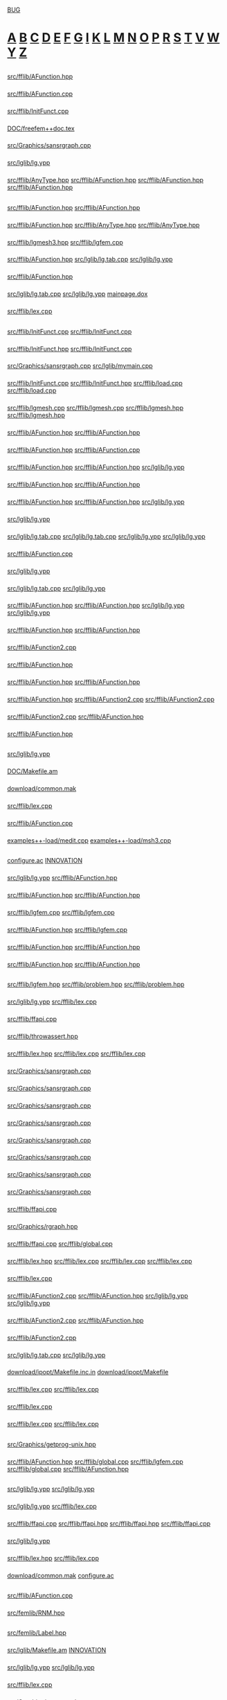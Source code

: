 # -*- mode:org;coding:utf-8 -*-
#+STARTUP: showeverything

* <<Entry_points>>
	[[BUG]]
* <<Alphabetical_list>> [[A]] [[B]] [[C]] [[D]] [[E]] [[F]] [[G]] [[I]] [[K]] [[L]] [[M]] [[N]] [[O]] [[P]] [[R]] [[S]] [[T]] [[V]] [[W]] [[Y]] [[Z]]
** <<A>>
*** <<AC_F0>>
	[[file:src/fflib/AFunction.hpp::01524][src/fflib/AFunction.hpp]]
*** <<addingInitFunct>>
	[[file:src/fflib/AFunction.cpp::01634][src/fflib/AFunction.cpp]]
*** <<addInitFunct>>
	[[file:src/fflib/InitFunct.cpp::00071][src/fflib/InitFunct.cpp]]
*** <<Aerodynamics>>
	[[file:DOC/freefem++doc.tex::11648][DOC/freefem++doc.tex]]
*** <<aspect_ratio>>
	[[file:src/Graphics/sansrgraph.cpp::00403][src/Graphics/sansrgraph.cpp]]
*** <<assignation>>
	[[file:src/lglib/lg.ypp::00620][src/lglib/lg.ypp]]
*** <<aType>>
	[[file:src/fflib/AnyType.hpp::00037][src/fflib/AnyType.hpp]]
		[[file:src/fflib/AFunction.hpp::00108][src/fflib/AFunction.hpp]]
		[[file:src/fflib/AFunction.hpp::00604][src/fflib/AFunction.hpp]]
		[[file:src/fflib/AFunction.hpp::00611][src/fflib/AFunction.hpp]]
** <<B>>
*** <<basicAC_F0>>
	[[file:src/fflib/AFunction.hpp::01490][src/fflib/AFunction.hpp]]
		[[file:src/fflib/AFunction.hpp::01524][src/fflib/AFunction.hpp]]
*** <<basicForEachType>>
	[[file:src/fflib/AFunction.hpp::00239][src/fflib/AFunction.hpp]]
		[[file:src/fflib/AnyType.hpp::00033][src/fflib/AnyType.hpp]]
		[[file:src/fflib/AnyType.hpp::00037][src/fflib/AnyType.hpp]]
*** <<BCastTo>>
	[[file:src/fflib/lgmesh3.hpp::00030][src/fflib/lgmesh3.hpp]]
		[[file:src/fflib/lgfem.cpp::02596][src/fflib/lgfem.cpp]]
*** <<Block>>
	[[file:src/fflib/AFunction.hpp::02033][src/fflib/AFunction.hpp]]
		[[file:src/lglib/lg.tab.cpp::00277][src/lglib/lg.tab.cpp]]
		[[file:src/lglib/lg.ypp::00094][src/lglib/lg.ypp]]
*** <<Block_NewVar>>
	[[file:src/fflib/AFunction.hpp::02057][src/fflib/AFunction.hpp]]
*** <<BORDER_ID>>
	[[file:src/lglib/lg.tab.cpp::02612][src/lglib/lg.tab.cpp]]
	[[file:src/lglib/lg.ypp::00561][src/lglib/lg.ypp]]
		[[file:mainpage.dox::00074][mainpage.dox]]
*** <<BUG>>
	[[file:src/fflib/lex.cpp::00830][src/fflib/lex.cpp]]
** <<C>>
*** <<call>>
	[[file:src/fflib/InitFunct.cpp::00047][src/fflib/InitFunct.cpp]]
		[[file:src/fflib/InitFunct.cpp::00067][src/fflib/InitFunct.cpp]]
*** <<calling_addInitFunct>>
	[[file:src/fflib/InitFunct.hpp::00089][src/fflib/InitFunct.hpp]]
		[[file:src/fflib/InitFunct.cpp::00071][src/fflib/InitFunct.cpp]]
*** <<calling_mymain>>
	[[file:src/Graphics/sansrgraph.cpp::00225][src/Graphics/sansrgraph.cpp]]
		[[file:src/lglib/mymain.cpp::00007][src/lglib/mymain.cpp]]
*** <<callInitsFunct>>
	[[file:src/fflib/InitFunct.cpp::00061][src/fflib/InitFunct.cpp]]
		[[file:src/fflib/InitFunct.hpp::00036][src/fflib/InitFunct.hpp]]
		[[file:src/fflib/load.cpp::00115][src/fflib/load.cpp]]
		[[file:src/fflib/load.cpp::00133][src/fflib/load.cpp]]
*** <<Carre>>
	[[file:src/fflib/lgmesh.cpp::01175][src/fflib/lgmesh.cpp]]
		[[file:src/fflib/lgmesh.cpp::01388][src/fflib/lgmesh.cpp]]
		[[file:src/fflib/lgmesh.hpp::00031][src/fflib/lgmesh.hpp]]
	[[file:src/fflib/lgmesh.hpp::00031][src/fflib/lgmesh.hpp]]
*** <<casting>>
	[[file:src/fflib/AFunction.hpp::00292][src/fflib/AFunction.hpp]]
		[[file:src/fflib/AFunction.hpp::02960][src/fflib/AFunction.hpp]]
*** <<CConstant>>
	[[file:src/fflib/AFunction.hpp::01367][src/fflib/AFunction.hpp]]
		[[file:src/fflib/AFunction.cpp::01082][src/fflib/AFunction.cpp]]
*** <<CC_F0>>
	[[file:src/fflib/AFunction.hpp::01375][src/fflib/AFunction.hpp]]
		[[file:src/fflib/AFunction.hpp::00608][src/fflib/AFunction.hpp]]
		[[file:src/lglib/lg.ypp::00166][src/lglib/lg.ypp]]
*** <<CListOfInst>>
	[[file:src/fflib/AFunction.hpp::01426][src/fflib/AFunction.hpp]]
		[[file:src/fflib/AFunction.hpp::00687][src/fflib/AFunction.hpp]]
*** <<CListOfInst::eval>>
	[[file:src/fflib/AFunction.hpp::01445][src/fflib/AFunction.hpp]]
		[[file:src/fflib/AFunction.hpp::00348][src/fflib/AFunction.hpp]]
		[[file:src/lglib/lg.ypp::00347][src/lglib/lg.ypp]]
*** <<close_final_block>>
	[[file:src/lglib/lg.ypp::00327][src/lglib/lg.ypp]]
*** <<Compile>>
	[[file:src/lglib/lg.tab.cpp::03284][src/lglib/lg.tab.cpp]]
		[[file:src/lglib/lg.tab.cpp::03466][src/lglib/lg.tab.cpp]]
	[[file:src/lglib/lg.ypp::00765][src/lglib/lg.ypp]]
		[[file:src/lglib/lg.ypp::00949][src/lglib/lg.ypp]]
*** <<cout>>
	[[file:src/fflib/AFunction.cpp::01082][src/fflib/AFunction.cpp]]
*** <<create_global_FF_stack>>
	[[file:src/lglib/lg.ypp::00340][src/lglib/lg.ypp]]
*** <<currentblock>>
	[[file:src/lglib/lg.tab.cpp::00277][src/lglib/lg.tab.cpp]]
	[[file:src/lglib/lg.ypp::00094][src/lglib/lg.ypp]]
*** <<C_F0>>
	[[file:src/fflib/AFunction.hpp::00603][src/fflib/AFunction.hpp]]
		[[file:src/fflib/AFunction.hpp::01526][src/fflib/AFunction.hpp]]
		[[file:src/lglib/lg.ypp::00703][src/lglib/lg.ypp]]
		[[file:src/lglib/lg.ypp::00715][src/lglib/lg.ypp]]
*** <<C_F0_constructor_binary_decl>>
	[[file:src/fflib/AFunction.hpp::00644][src/fflib/AFunction.hpp]]
		[[file:src/fflib/AFunction.hpp::01982][src/fflib/AFunction.hpp]]
*** <<C_F0_constructor_binary_operator>>
	[[file:src/fflib/AFunction2.cpp::00245][src/fflib/AFunction2.cpp]]
*** <<C_F0_constructor_char_C_F0_decl>>
	[[file:src/fflib/AFunction.hpp::00632][src/fflib/AFunction.hpp]]
*** <<C_F0_constructor_char_C_F0_impl>>
	[[file:src/fflib/AFunction.hpp::01976][src/fflib/AFunction.hpp]]
		[[file:src/fflib/AFunction.hpp::00632][src/fflib/AFunction.hpp]]
*** <<C_F0_constructor_pop_char_basicAC_F0_decl>>
	[[file:src/fflib/AFunction.hpp::00622][src/fflib/AFunction.hpp]]
		[[file:src/fflib/AFunction2.cpp::00191][src/fflib/AFunction2.cpp]]
		[[file:src/fflib/AFunction2.cpp::00252][src/fflib/AFunction2.cpp]]
*** <<C_F0_constructor_pop_char_basicAC_F0_impl>>
	[[file:src/fflib/AFunction2.cpp::00191][src/fflib/AFunction2.cpp]]
		[[file:src/fflib/AFunction.hpp::00622][src/fflib/AFunction.hpp]]
*** <<C_F0_operator_plusequals>>
	[[file:src/fflib/AFunction.hpp::02924][src/fflib/AFunction.hpp]]
** <<D>>
*** <<delete_global_FF_stack>>
	[[file:src/lglib/lg.ypp::00367][src/lglib/lg.ypp]]
*** <<DOC_not_in_FFCS>>
	[[file:DOC/Makefile.am::00007][DOC/Makefile.am]]
*** <<download>>
	[[file:download/common.mak::00029][download/common.mak]]
*** <<dump>>
	[[file:src/fflib/lex.cpp::00115][src/fflib/lex.cpp]]
*** <<dumptable>>
	[[file:src/fflib/AFunction.cpp::00401][src/fflib/AFunction.cpp]]
*** <<dynamic_loading>>
	[[file:examples++-load/medit.cpp::02408][examples++-load/medit.cpp]]
	[[file:examples++-load/msh3.cpp::06060][examples++-load/msh3.cpp]]
** <<E>>
*** <<enable_mkl_mlt>>
	[[file:configure.ac::01108][configure.ac]]
		[[file:INNOVATION::00276][INNOVATION]]
*** <<evaluate_parsed_FF_script>>
	[[file:src/lglib/lg.ypp::00347][src/lglib/lg.ypp]]
		[[file:src/fflib/AFunction.hpp::00349][src/fflib/AFunction.hpp]]
*** <<Expression>>
	[[file:src/fflib/AFunction.hpp::00100][src/fflib/AFunction.hpp]]
		[[file:src/fflib/AFunction.hpp::01378][src/fflib/AFunction.hpp]]
*** <<Expression2>>
	[[file:src/fflib/lgfem.cpp::02372][src/fflib/lgfem.cpp]]
		[[file:src/fflib/lgfem.cpp::02532][src/fflib/lgfem.cpp]]
*** <<E_Array>>
	[[file:src/fflib/AFunction.hpp::01602][src/fflib/AFunction.hpp]]
		[[file:src/fflib/lgfem.cpp::02547][src/fflib/lgfem.cpp]]
*** <<E_F0>>
	[[file:src/fflib/AFunction.hpp::00346][src/fflib/AFunction.hpp]]
		[[file:src/fflib/AFunction.hpp::02733][src/fflib/AFunction.hpp]]
*** <<E_F0mps>>
	[[file:src/fflib/AFunction.hpp::00395][src/fflib/AFunction.hpp]]
		[[file:src/fflib/AFunction.hpp::01394][src/fflib/AFunction.hpp]]
** <<F>>
*** <<FEbase>>
	[[file:src/fflib/lgfem.hpp::00329][src/fflib/lgfem.hpp]]
		[[file:src/fflib/problem.hpp::00049][src/fflib/problem.hpp]]
		[[file:src/fflib/problem.hpp::00055][src/fflib/problem.hpp]]
*** <<FESPACE>>
	[[file:src/lglib/lg.ypp::00282][src/lglib/lg.ypp]]
		[[file:src/fflib/lex.cpp::00441][src/fflib/lex.cpp]]
*** <<ffapi_ff_pclose>>
	[[file:src/fflib/ffapi.cpp::00126][src/fflib/ffapi.cpp]]
*** <<ffassert>>
	[[file:src/fflib/throwassert.hpp::00047][src/fflib/throwassert.hpp]]
*** <<ffincludedir>>
	[[file:src/fflib/lex.hpp::00055][src/fflib/lex.hpp]]
		[[file:src/fflib/lex.cpp::00769][src/fflib/lex.cpp]]
		[[file:src/fflib/lex.cpp::00774][src/fflib/lex.cpp]]
*** <<ffjs_couleur>>
	[[file:src/Graphics/sansrgraph.cpp::00282][src/Graphics/sansrgraph.cpp]]
*** <<ffjs_fillpoly>>
	[[file:src/Graphics/sansrgraph.cpp::00583][src/Graphics/sansrgraph.cpp]]
*** <<ffjs_graphdone>>
	[[file:src/Graphics/sansrgraph.cpp::00704][src/Graphics/sansrgraph.cpp]]
*** <<ffjs_graphstart>>
	[[file:src/Graphics/sansrgraph.cpp::00566][src/Graphics/sansrgraph.cpp]]
*** <<ffjs_penthickness>>
	[[file:src/Graphics/sansrgraph.cpp::00542][src/Graphics/sansrgraph.cpp]]
*** <<ffjs_plotstring>>
	[[file:src/Graphics/sansrgraph.cpp::00524][src/Graphics/sansrgraph.cpp]]
*** <<ffjs_rlineto>>
	[[file:src/Graphics/sansrgraph.cpp::00493][src/Graphics/sansrgraph.cpp]]
*** <<ffjs_rmoveto>>
	[[file:src/Graphics/sansrgraph.cpp::00480][src/Graphics/sansrgraph.cpp]]
*** <<FFLANG>>
	[[file:src/fflib/ffapi.cpp::00067][src/fflib/ffapi.cpp]]
*** <<FF_GRAPH_SET_PTR>>
	[[file:src/Graphics/rgraph.hpp::00038][src/Graphics/rgraph.hpp]]
*** <<ff_pclose>>
	[[file:src/fflib/ffapi.cpp::00289][src/fflib/ffapi.cpp]]
		[[file:src/fflib/global.cpp::00064][src/fflib/global.cpp]]
*** <<filename>>
	[[file:src/fflib/lex.hpp::00071][src/fflib/lex.hpp]]
		[[file:src/fflib/lex.cpp::00773][src/fflib/lex.cpp]]
		[[file:src/fflib/lex.cpp::00789][src/fflib/lex.cpp]]
		[[file:src/fflib/lex.cpp::00834][src/fflib/lex.cpp]]
*** <<FILE_macro>>
	[[file:src/fflib/lex.cpp::00659][src/fflib/lex.cpp]]
*** <<Find>>
	[[file:src/fflib/AFunction2.cpp::00381][src/fflib/AFunction2.cpp]]
		[[file:src/fflib/AFunction.hpp::01892][src/fflib/AFunction.hpp]]
		[[file:src/lglib/lg.ypp::00670][src/lglib/lg.ypp]]
		[[file:src/lglib/lg.ypp::00702][src/lglib/lg.ypp]]
*** <<FindSameR>>
	[[file:src/fflib/AFunction2.cpp::00113][src/fflib/AFunction2.cpp]]
		[[file:src/fflib/AFunction.hpp::02960][src/fflib/AFunction.hpp]]
*** <<FindType>>
	[[file:src/fflib/AFunction2.cpp::00366][src/fflib/AFunction2.cpp]]
*** <<fingraphique>>
	[[file:src/lglib/lg.tab.cpp::00301][src/lglib/lg.tab.cpp]]
	[[file:src/lglib/lg.ypp::00118][src/lglib/lg.ypp]]
*** <<FLIBS>>
	[[file:download/ipopt/Makefile.inc.in::00015][download/ipopt/Makefile.inc.in]]
		[[file:download/ipopt/Makefile::00027][download/ipopt/Makefile]]
*** <<found_an_identifier>>
	[[file:src/fflib/lex.cpp::00269][src/fflib/lex.cpp]]
		[[file:src/fflib/lex.cpp::00436][src/fflib/lex.cpp]]
*** <<found_a_number>>
	[[file:src/fflib/lex.cpp::00240][src/fflib/lex.cpp]]
*** <<found_a_string>>
	[[file:src/fflib/lex.cpp::00281][src/fflib/lex.cpp]]
		[[file:src/fflib/lex.cpp::00464][src/fflib/lex.cpp]]
** <<G>>
*** <<getprog>>
	[[file:src/Graphics/getprog-unix.hpp::00065][src/Graphics/getprog-unix.hpp]]
*** <<Global>>
	[[file:src/fflib/AFunction.hpp::01463][src/fflib/AFunction.hpp]]
		[[file:src/fflib/global.cpp::00145][src/fflib/global.cpp]]
		[[file:src/fflib/lgfem.cpp::05383][src/fflib/lgfem.cpp]]
	[[file:src/fflib/global.cpp::00145][src/fflib/global.cpp]]
		[[file:src/fflib/AFunction.hpp::01463][src/fflib/AFunction.hpp]]
** <<I>>
*** <<id>>
	[[file:src/lglib/lg.ypp::00423][src/lglib/lg.ypp]]
		[[file:src/lglib/lg.ypp::00673][src/lglib/lg.ypp]]
*** <<ID>>
	[[file:src/lglib/lg.ypp::00254][src/lglib/lg.ypp]]
		[[file:src/fflib/lex.cpp::00436][src/fflib/lex.cpp]]
*** <<init>>
	[[file:src/fflib/ffapi.cpp::00279][src/fflib/ffapi.cpp]]
		[[file:src/fflib/ffapi.hpp::00057][src/fflib/ffapi.hpp]]
	[[file:src/fflib/ffapi.hpp::00057][src/fflib/ffapi.hpp]]
		[[file:src/fflib/ffapi.cpp::00279][src/fflib/ffapi.cpp]]
*** <<initialize_currentblock>>
	[[file:src/lglib/lg.ypp::00777][src/lglib/lg.ypp]]
*** <<InMotClef_string>>
	[[file:src/fflib/lex.hpp::00113][src/fflib/lex.hpp]]
		[[file:src/fflib/lex.cpp::00096][src/fflib/lex.cpp]]
*** <<install>>
	[[file:download/common.mak::00039][download/common.mak]]
		[[file:configure.ac::01400][configure.ac]]
** <<K>>
*** <<known_variable_types>>
	[[file:src/fflib/AFunction.cpp::01017][src/fflib/AFunction.cpp]]
*** <<KN_>>
	[[file:src/femlib/RNM.hpp::00383][src/femlib/RNM.hpp]]
** <<L>>
*** <<Label>>
	[[file:src/femlib/Label.hpp::00004][src/femlib/Label.hpp]]
*** <<lg.tab.?pp>>
	[[file:src/lglib/Makefile.am::00010][src/lglib/Makefile.am]]
		[[file:INNOVATION::00312][INNOVATION]]
*** <<lglval>>
	[[file:src/lglib/lg.ypp::00154][src/lglib/lg.ypp]]
		[[file:src/lglib/lg.ypp::00769][src/lglib/lg.ypp]]
*** <<LINE_macro>>
	[[file:src/fflib/lex.cpp::00667][src/fflib/lex.cpp]]
*** <<listgraphs>>
	[[file:src/Graphics/sansrgraph.cpp::00663][src/Graphics/sansrgraph.cpp]]
*** <<ListOfId>>
	[[file:src/fflib/AFunction.hpp::00147][src/fflib/AFunction.hpp]]
*** <<ListOfInst>>
	[[file:src/fflib/AFunction.hpp::01391][src/fflib/AFunction.hpp]]
		[[file:src/fflib/AFunction.hpp::01447][src/fflib/AFunction.hpp]]
*** <<ListOfInst::operator()>>
	[[file:src/fflib/AFunction.hpp::01405][src/fflib/AFunction.hpp]]
	[[file:src/fflib/AFunction2.cpp::00792][src/fflib/AFunction2.cpp]]
		[[file:src/fflib/AFunction.hpp::01405][src/fflib/AFunction.hpp]]
*** <<LNUM>>
	[[file:src/lglib/lg.ypp::00249][src/lglib/lg.ypp]]
*** <<LOADINITIO>>
	[[file:src/fflib/InitFunct.hpp::00046][src/fflib/InitFunct.hpp]]
		[[file:src/fflib/InitFunct.hpp::00080][src/fflib/InitFunct.hpp]]
		[[file:src/fflib/global.cpp::00045][src/fflib/global.cpp]]
*** <<LTLT>>
	[[file:src/lglib/lg.ypp::00300][src/lglib/lg.ypp]]
** <<M>>
*** <<main>>
	[[file:src/Graphics/sansrgraph.cpp::00209][src/Graphics/sansrgraph.cpp]]
*** <<mainff>>
	[[file:src/lglib/lg.ypp::00849][src/lglib/lg.ypp]]
		[[file:src/lglib/mymain.cpp::00016][src/lglib/mymain.cpp]]
*** <<medit_Load_Init>>
	[[file:examples++-load/medit.cpp::02429][examples++-load/medit.cpp]]
*** <<MeshCarre2>>
	[[file:src/fflib/lgmesh.cpp::01343][src/fflib/lgmesh.cpp]]
*** <<MeshCarre2f>>
	[[file:src/fflib/lgmesh.cpp::01388][src/fflib/lgmesh.cpp]]
*** <<MeshCarre2_f>>
	[[file:src/fflib/lgmesh.cpp::01369][src/fflib/lgmesh.cpp]]
*** <<mesh_keyword>>
	[[file:src/fflib/lgfem.cpp::05314][src/fflib/lgfem.cpp]]
*** <<mingw32_stdout>>
	[[file:src/fflib/ffapi.hpp::00065][src/fflib/ffapi.hpp]]
	[[file:src/fflib/global.cpp::00044][src/fflib/global.cpp]]
	[[file:src/Graphics/gggg.cpp::00042][src/Graphics/gggg.cpp]]
*** <<MotClef>>
	[[file:src/fflib/lex.hpp::00087][src/fflib/lex.hpp]]
*** <<msh3_load_init>>
	[[file:examples++-load/msh3.cpp::06101][examples++-load/msh3.cpp]]
*** <<multiborder>>
	[[file:examples++-tutorial/mesh.edp::00309][examples++-tutorial/mesh.edp]]
*** <<mylex>>
	[[file:src/fflib/lex.hpp::00040][src/fflib/lex.hpp]]
		[[file:src/fflib/global.cpp::00127][src/fflib/global.cpp]]
*** <<mylex::InMotClef_string>>
	[[file:src/fflib/lex.cpp::00096][src/fflib/lex.cpp]]
*** <<mylex_Add_Key_aType>>
	[[file:src/fflib/lex.cpp::00062][src/fflib/lex.cpp]]
*** <<mylex_Add_Key_int_aType>>
	[[file:src/fflib/lex.cpp::00109][src/fflib/lex.cpp]]
*** <<mylex_basescan>>
	[[file:src/fflib/lex.cpp::00207][src/fflib/lex.cpp]]
		[[file:src/fflib/lex.cpp::00422][src/fflib/lex.cpp]]
*** <<mylex_InMotClef>>
	[[file:src/fflib/lex.cpp::00082][src/fflib/lex.cpp]]
		[[file:src/fflib/lex.cpp::00096][src/fflib/lex.cpp]]
*** <<mylex_input_filename>>
	[[file:src/fflib/lex.cpp::00838][src/fflib/lex.cpp]]
		[[file:src/lglib/lg.ypp::00946][src/lglib/lg.ypp]]
*** <<mylex_input_string>>
	[[file:src/fflib/lex.cpp::00853][src/fflib/lex.cpp]]
		[[file:src/fflib/lex.hpp::00113][src/fflib/lex.hpp]]
*** <<mylex_scan>>
	[[file:src/fflib/lex.cpp::00430][src/fflib/lex.cpp]]
		[[file:src/fflib/lex.hpp::00099][src/fflib/lex.hpp]]
		[[file:src/lglib/lg.tab.cpp::00294][src/lglib/lg.tab.cpp]]
		[[file:src/lglib/lg.ypp::00111][src/lglib/lg.ypp]]
		[[file:src/lglib/lg.ypp::00254][src/lglib/lg.ypp]]
		[[file:src/lglib/lg.ypp::00282][src/lglib/lg.ypp]]
*** <<mylex_scan1>>
	[[file:src/fflib/lex.cpp::00415][src/fflib/lex.cpp]]
** <<N>>
*** <<named_function_parameters>>
	[[file:src/lglib/lg.ypp::00680][src/lglib/lg.ypp]]
*** <<newStack>>
	[[file:src/fflib/ffstack.hpp::00349][src/fflib/ffstack.hpp]]
		[[file:src/lglib/lg.ypp::00340][src/lglib/lg.ypp]]
*** <<no_mesh_copy>>
	[[file:src/femlib/fem.hpp::00573][src/femlib/fem.hpp]]
*** <<no_more_blacs>>
	[[file:download/Makefile.am::00090][download/Makefile.am]]
*** <<no_parameter>>
	[[file:src/lglib/lg.ypp::00669][src/lglib/lg.ypp]]
*** <<no_set_expr:>>
	[[file:src/lglib/lg.ypp::00629][src/lglib/lg.ypp]]
*** <<number_of_distinct_named_parameters_for_plot>>
	[[file:src/fflib/lgfem.cpp::02526][src/fflib/lgfem.cpp]]
		[[file:src/fflib/lgfem.cpp::03562][src/fflib/lgfem.cpp]]
** <<O>>
*** <<OneOperator>>
	[[file:src/fflib/AFunction.hpp::00492][src/fflib/AFunction.hpp]]
		[[file:src/fflib/AFunction.hpp::02119][src/fflib/AFunction.hpp]]
*** <<OneOperator1>>
	[[file:src/fflib/AFunction.hpp::02119][src/fflib/AFunction.hpp]]
*** <<OneOperatorCode>>
	[[file:src/fflib/AFunction.hpp::02733][src/fflib/AFunction.hpp]]
		[[file:src/fflib/lgfem.cpp::05383][src/fflib/lgfem.cpp]]
		[[file:src/fflib/lgmesh.cpp::01954][src/fflib/lgmesh.cpp]]
*** <<OneOperator_code2>>
	[[file:src/fflib/AFunction.hpp::03219][src/fflib/AFunction.hpp]]
		[[file:src/fflib/AFunction2.cpp::00202][src/fflib/AFunction2.cpp]]
*** <<OneOperator_code_decl>>
	[[file:src/fflib/AFunction.hpp::00549][src/fflib/AFunction.hpp]]
*** <<OpenBLAS>>
	[[file:configure.ac::01187][configure.ac]]
		[[file:download/blas/Makefile.am::00135][download/blas/Makefile.am]]
	[[file:download/blas/Makefile.am::00132][download/blas/Makefile.am]]
		[[file:configure.ac::01207][configure.ac]]
*** <<openPS>>
	[[file:src/Graphics/sansrgraph.cpp::00631][src/Graphics/sansrgraph.cpp]]
		[[file:src/fflib/lgfem.cpp::03951][src/fflib/lgfem.cpp]]
** <<P>>
*** <<pf3c>>
	[[file:src/fflib/lgmesh3.hpp::00012][src/fflib/lgmesh3.hpp]]
		[[file:src/fflib/lgfem.cpp::02621][src/fflib/lgfem.cpp]]
*** <<pf3carray>>
	[[file:src/fflib/lgmesh3.hpp::00013][src/fflib/lgmesh3.hpp]]
		[[file:src/fflib/lgfem.cpp::02641][src/fflib/lgfem.cpp]]
*** <<pf3cbasearray>>
	[[file:src/fflib/lgmesh3.hpp::00011][src/fflib/lgmesh3.hpp]]
*** <<pf3r>>
	[[file:src/fflib/lgmesh3.hpp::00006][src/fflib/lgmesh3.hpp]]
		[[file:src/fflib/lgfem.cpp::02616][src/fflib/lgfem.cpp]]
*** <<pf3rarray>>
	[[file:src/fflib/lgmesh3.hpp::00007][src/fflib/lgmesh3.hpp]]
		[[file:src/fflib/lgfem.cpp::02636][src/fflib/lgfem.cpp]]
*** <<pf3rbase>>
	[[file:src/fflib/lgmesh3.hpp::00004][src/fflib/lgmesh3.hpp]]
*** <<pf3rbasearray>>
	[[file:src/fflib/lgmesh3.hpp::00005][src/fflib/lgmesh3.hpp]]
*** <<pfec>>
	[[file:src/fflib/problem.hpp::00058][src/fflib/problem.hpp]]
		[[file:src/fflib/lgfem.cpp::02611][src/fflib/lgfem.cpp]]
*** <<pfecarray>>
	[[file:src/fflib/problem.hpp::00059][src/fflib/problem.hpp]]
*** <<pfecbase>>
	[[file:src/fflib/problem.hpp::00056][src/fflib/problem.hpp]]
		[[file:src/fflib/lgfem.cpp::02606][src/fflib/lgfem.cpp]]
		[[file:src/fflib/lgmesh3.hpp::00009][src/fflib/lgmesh3.hpp]]
*** <<pfecbasearray>>
	[[file:src/fflib/problem.hpp::00057][src/fflib/problem.hpp]]
*** <<pfer>>
	[[file:src/fflib/problem.hpp::00052][src/fflib/problem.hpp]]
		[[file:src/fflib/lgfem.cpp::02601][src/fflib/lgfem.cpp]]
*** <<pferarray>>
	[[file:src/fflib/problem.hpp::00053][src/fflib/problem.hpp]]
*** <<pferbase>>
	[[file:src/fflib/problem.hpp::00050][src/fflib/problem.hpp]]
		[[file:src/fflib/lgfem.cpp::02596][src/fflib/lgfem.cpp]]
		[[file:src/fflib/lgmesh3.hpp::00003][src/fflib/lgmesh3.hpp]]
*** <<pferbasearray>>
	[[file:src/fflib/problem.hpp::00051][src/fflib/problem.hpp]]
*** <<plglval>>
	[[file:src/fflib/global.cpp::00131][src/fflib/global.cpp]]
		[[file:src/lglib/lg.tab.cpp::03291][src/lglib/lg.tab.cpp]]
		[[file:src/lglib/lg.ypp::00772][src/lglib/lg.ypp]]
*** <<Plot>>
	[[file:src/fflib/lgfem.cpp::02289][src/fflib/lgfem.cpp]]
		[[file:src/fflib/lgfem.cpp::05383][src/fflib/lgfem.cpp]]
*** <<PlotStream::datatype>>
	[[file:src/fflib/PlotStream.hpp::00034][src/fflib/PlotStream.hpp]]
*** <<Plot_f>>
	[[file:src/fflib/lgfem.cpp::02671][src/fflib/lgfem.cpp]]
*** <<plot_keyword>>
	[[file:src/fflib/lgfem.cpp::05383][src/fflib/lgfem.cpp]]
		[[file:src/fflib/lgfem.cpp::02289][src/fflib/lgfem.cpp]]
*** <<Plot_name_param>>
	[[file:src/fflib/lgfem.cpp::02681][src/fflib/lgfem.cpp]]
		[[file:src/fflib/lgfem.cpp::03562][src/fflib/lgfem.cpp]]
*** <<Plot_operator_brackets>>
	[[file:src/fflib/lgfem.cpp::03454][src/fflib/lgfem.cpp]]
		[[file:src/fflib/lgfem.cpp::02676][src/fflib/lgfem.cpp]]
*** <<Polymorphic>>
	[[file:src/fflib/AFunction.hpp::00557][src/fflib/AFunction.hpp]]
		[[file:src/fflib/AFunction.hpp::00638][src/fflib/AFunction.hpp]]
*** <<primary_brackets_parameters>>
	[[file:src/lglib/lg.ypp::00714][src/lglib/lg.ypp]]
*** <<primary_constant>>
	[[file:src/lglib/lg.ypp::00707][src/lglib/lg.ypp]]
*** <<primary_ID>>
	[[file:src/lglib/lg.ypp::00702][src/lglib/lg.ypp]]
*** <<primary_STRING>>
	[[file:src/lglib/lg.ypp::00712][src/lglib/lg.ypp]]
** <<R>>
*** <<rattente>>
	[[file:src/Graphics/sansrgraph.cpp::00621][src/Graphics/sansrgraph.cpp]]
*** <<RefCounter>>
	[[file:src/femlib/RefCounter.hpp::00050][src/femlib/RefCounter.hpp]]
*** <<reinstall>>
	[[file:download/common.mak::00043][download/common.mak]]
		[[file:download/arpack/Makefile.am::00029][download/arpack/Makefile.am]]
*** <<rmoveto>>
	[[file:src/Graphics/sansrgraph.cpp::00473][src/Graphics/sansrgraph.cpp]]
*** <<Routine>>
	[[file:src/fflib/AFunction.hpp::03082][src/fflib/AFunction.hpp]]
** <<S>>
*** <<ShowType>>
	[[file:src/fflib/AFunction2.cpp::00653][src/fflib/AFunction2.cpp]]
*** <<sizestack_set>>
	[[file:src/lglib/lg.ypp::00324][src/lglib/lg.ypp]]
*** <<square>>
	[[file:DOC/freefem++doc.tex::04995][DOC/freefem++doc.tex]]
*** <<square_keyword>>
	[[file:src/fflib/lgmesh.cpp::01954][src/fflib/lgmesh.cpp]]
*** <<Stack>>
	[[file:src/fflib/ffstack.hpp::00059][src/fflib/ffstack.hpp]]
*** <<StackOfPtr2Free>>
	[[file:src/fflib/ffstack.hpp::00185][src/fflib/ffstack.hpp]]
		[[file:src/fflib/ffstack.hpp::00358][src/fflib/ffstack.hpp]]
*** <<Stack_Ptr>>
	[[file:src/fflib/ffstack.hpp::00072][src/fflib/ffstack.hpp]]
		[[file:src/fflib/ffstack.hpp::00182][src/fflib/ffstack.hpp]]
*** <<STATIC_LINKING>>
	[[file:src/fflib/load.cpp::00139][src/fflib/load.cpp]]
*** <<static_load_medit>>
	[[file:src/fflib/load.cpp::00151][src/fflib/load.cpp]]
*** <<static_load_msh3>>
	[[file:src/fflib/load.cpp::00142][src/fflib/load.cpp]]
*** <<Stringification>>
	[[file:examples++-tutorial/string.edp::00068][examples++-tutorial/string.edp]]
** <<T>>
*** <<TableOfIdentifier>>
	[[file:src/fflib/AFunction.hpp::00188][src/fflib/AFunction.hpp]]
		[[file:src/fflib/AFunction.hpp::01464][src/fflib/AFunction.hpp]]
*** <<tables_of_identifier>>
	[[file:src/fflib/AFunction.hpp::01887][src/fflib/AFunction.hpp]]
		[[file:src/fflib/global.cpp::00151][src/fflib/global.cpp]]
	[[file:src/fflib/global.cpp::00151][src/fflib/global.cpp]]
		[[file:src/fflib/AFunction.hpp::01887][src/fflib/AFunction.hpp]]
		[[file:src/fflib/AFunction2.cpp::00381][src/fflib/AFunction2.cpp]]
*** <<TVertex>>
	[[file:src/femlib/fem.hpp::00133][src/femlib/fem.hpp]]
*** <<TYPE>>
	[[file:src/lglib/lg.ypp::00277][src/lglib/lg.ypp]]
*** <<Type_Expr>>
	[[file:src/fflib/AFunction.hpp::00108][src/fflib/AFunction.hpp]]
		[[file:src/fflib/AFunction.hpp::01367][src/fflib/AFunction.hpp]]
** <<V>>
*** <<varf>>
	[[file:src/fflib/lgfem.cpp::05345][src/fflib/lgfem.cpp]]
		[[file:mainpage.dox::00077][mainpage.dox]]
*** <<verbosity>>
	[[file:src/fflib/global.cpp::00115][src/fflib/global.cpp]]
*** <<v_fes>>
	[[file:src/fflib/lgfem.hpp::00156][src/fflib/lgfem.hpp]]
		[[file:src/fflib/problem.hpp::00047][src/fflib/problem.hpp]]
		[[file:src/fflib/problem.hpp::00049][src/fflib/problem.hpp]]
		[[file:src/fflib/problem.hpp::00055][src/fflib/problem.hpp]]
** <<W>>
*** <<WhereStackOfPtr2Free>>
	[[file:src/fflib/ffstack.hpp::00182][src/fflib/ffstack.hpp]]
		[[file:src/fflib/ffstack.hpp::00358][src/fflib/ffstack.hpp]]
*** <<WHERE_lapack>>
	[[file:configure.ac::01442][configure.ac]]
		[[file:INNOVATION::00305][INNOVATION]]
*** <<WITH_NO_INIT>>
	[[file:examples++-load/msh3.cpp::06057][examples++-load/msh3.cpp]]
		[[file:examples++-load/msh3.cpp::06109][examples++-load/msh3.cpp]]
	[[file:examples++-load/tetgen.cpp::02535][examples++-load/tetgen.cpp]]
		[[file:examples++-load/msh3.cpp::06057][examples++-load/msh3.cpp]]
** <<Y>>
*** <<yylex>>
	[[file:src/lglib/lg.tab.cpp::00293][src/lglib/lg.tab.cpp]]
	[[file:src/lglib/lg.ypp::00110][src/lglib/lg.ypp]]
		[[file:src/fflib/lex.hpp::00098][src/fflib/lex.hpp]]
		[[file:src/fflib/lgfem.cpp::05310][src/fflib/lgfem.cpp]]
*** <<yylval>>
	[[file:src/lglib/lg.ypp::00154][src/lglib/lg.ypp]]
		[[file:src/lglib/lg.ypp::00769][src/lglib/lg.ypp]]
*** <<YYSTYPE>>
	[[file:src/lglib/lg.ypp::00154][src/lglib/lg.ypp]]
		[[file:src/lglib/lg.ypp::00769][src/lglib/lg.ypp]]
*** <<YYSTYPE_args>>
	[[file:src/lglib/lg.ypp::00171][src/lglib/lg.ypp]]
		[[file:src/lglib/lg.ypp::00669][src/lglib/lg.ypp]]
*** <<YYSTYPE_cexp>>
	[[file:src/lglib/lg.ypp::00166][src/lglib/lg.ypp]]
		[[file:src/lglib/lg.ypp::00700][src/lglib/lg.ypp]]
*** <<YYSTYPE_cinst>>
	[[file:src/lglib/lg.ypp::00177][src/lglib/lg.ypp]]
		[[file:src/lglib/lg.ypp::00390][src/lglib/lg.ypp]]
*** <<YYSTYPE_clist_id>>
	[[file:src/lglib/lg.ypp::00182][src/lglib/lg.ypp]]
		[[file:src/lglib/lg.ypp::00397][src/lglib/lg.ypp]]
*** <<YYSTYPE_lnum>>
	[[file:src/lglib/lg.ypp::00159][src/lglib/lg.ypp]]
*** <<YYSTYPE_str>>
	[[file:src/lglib/lg.ypp::00162][src/lglib/lg.ypp]]
*** <<YYSTYPE_type>>
	[[file:src/lglib/lg.ypp::00174][src/lglib/lg.ypp]]
** <<Z>>
*** <<zzzfff>>
	[[file:src/fflib/global.cpp::00127][src/fflib/global.cpp]]
		[[file:src/fflib/lex.hpp::00163][src/fflib/lex.hpp]]
	[[file:src/fflib/lex.hpp::00163][src/fflib/lex.hpp]]
		[[file:src/fflib/lgfem.cpp::05308][src/fflib/lgfem.cpp]]
		[[file:src/lglib/lg.tab.cpp::00293][src/lglib/lg.tab.cpp]]
		[[file:src/lglib/lg.ypp::00110][src/lglib/lg.ypp]]
	[[file:src/lglib/lg.tab.cpp::03417][src/lglib/lg.tab.cpp]]
	[[file:src/lglib/lg.ypp::00901][src/lglib/lg.ypp]]
		[[file:src/fflib/lex.hpp::00164][src/fflib/lex.hpp]]
* <<Implicit links>>
** [[file:DOC/freefem++doc.tex]]
	[[file:DOC/freefem++doc.tex::18335][line 18335]] unknown [[DOC/freefem++doc.tex::$q^iq^j$]] ([[$q^iq^j$][find here]], [[elisp:(grep "emacsfind -r $q^iq^j$")][find anywhere]])
** [[file:DOC/manual-full.tex]]
	[[file:DOC/manual-full.tex::7986][line 7986]] unknown [[DOC/manual-full.tex::$q^iq^j$]] ([[$q^iq^j$][find here]], [[elisp:(grep "emacsfind -r $q^iq^j$")][find anywhere]])
** [[file:acmpi.m4]]
	[[file:acmpi.m4::179][line 179]] unknown [[acmpi.m4::BUFSIZ]] ([[BUFSIZ][find here]], [[elisp:(grep "emacsfind -r BUFSIZ")][find anywhere]])
** [[file:ax_lib_gsl.m4]]
	[[file:ax_lib_gsl.m4::46][line 46]] unknown [[ax_lib_gsl.m4::0-9]] ([[0-9][find here]], [[elisp:(grep "emacsfind -r 0-9")][find anywhere]])
** [[file:build/orgindex]]
	[[file:build/orgindex::46][line 46]] unknown [[../../alh/perl/System.ph::nbcores]] ([[nbcores][find here]], [[elisp:(grep "emacsfind -r nbcores")][find anywhere]])
** [[file:configure.ac]]
	[[file:configure.ac::1007][line 1007]] implicit [[download/fftw/Makefile.am::DOWNLOAD_FFTW]] ([[DOWNLOAD_FFTW][find here]], [[elisp:(grep "emacsfind -r DOWNLOAD_FFTW")][find anywhere]])
	[[file:configure.ac::1443][line 1443]] implicit [[examples++-load/Element_Mixte.cpp::lapack]] ([[lapack][find here]], [[elisp:(grep "emacsfind -r lapack")][find anywhere]])
	[[file:configure.ac::1877][line 1877]] implicit [[download/parms/makefile-parms.in::NO_RANGE_CHECK]] ([[NO_RANGE_CHECK][find here]], [[elisp:(grep "emacsfind -r NO_RANGE_CHECK")][find anywhere]])
	[[file:configure.ac::2031][line 2031]] implicit [[configure.ac::TOOL_PARAMETERS]] ([[TOOL_PARAMETERS][find here]], [[elisp:(grep "emacsfind -r TOOL_PARAMETERS")][find anywhere]])
** [[file:download/Makefile.am]]
	[[file:download/Makefile.am::88][line 88]] unknown [[../../configure.ac::tools_problems_all_platforms]] ([[tools_problems_all_platforms][find here]], [[elisp:(grep "emacsfind -r tools_problems_all_platforms")][find anywhere]])
** [[file:download/hips/makefile-hips.inc]]
	[[file:download/hips/makefile-hips.inc::49][line 49]] unknown [[../../configure.ac::mpicc_on_macos]] ([[mpicc_on_macos][find here]], [[elisp:(grep "emacsfind -r mpicc_on_macos")][find anywhere]])
** [[file:download/ipopt/Makefile]]
	[[file:download/ipopt/Makefile::31][line 31]] unknown [[../../configure.ac::enable_dependency_tracking]] ([[enable_dependency_tracking][find here]], [[elisp:(grep "emacsfind -r enable_dependency_tracking")][find anywhere]])
** [[file:download/parmetis/parmetis-4.0.3/metis/GKlib/gkregex.c]]
	[[file:download/parmetis/parmetis-4.0.3/metis/GKlib/gkregex.c::5274][line 5274]] unknown [[download/parmetis/parmetis-4.0.3/metis/GKlib/gkregex.c::.a-a.]] ([[.a-a.][find here]], [[elisp:(grep "emacsfind -r .a-a.")][find anywhere]])
** [[file:download/parms/makefile-parms.in]]
	[[file:download/parms/makefile-parms.in::43][line 43]] implicit [[configure.ac::NO_RANGE_CHECK]] ([[NO_RANGE_CHECK][find here]], [[elisp:(grep "emacsfind -r NO_RANGE_CHECK")][find anywhere]])
** [[file:download/pastix/config-pastix-complex.in]]
	[[file:download/pastix/config-pastix-complex.in::22][line 22]] unknown [[../../configure.ac::mpicc_on_macos]] ([[mpicc_on_macos][find here]], [[elisp:(grep "emacsfind -r mpicc_on_macos")][find anywhere]])
	[[file:download/pastix/config-pastix-complex.in::121][line 121]] implicit [[configure.ac::SCOTCH_INCLUDE]] ([[SCOTCH_INCLUDE][find here]], [[elisp:(grep "emacsfind -r SCOTCH_INCLUDE")][find anywhere]])
** [[file:download/pastix/config-pastix-real.in]]
	[[file:download/pastix/config-pastix-real.in::23][line 23]] unknown [[../../configure.ac::mpicc_on_macos]] ([[mpicc_on_macos][find here]], [[elisp:(grep "emacsfind -r mpicc_on_macos")][find anywhere]])
	[[file:download/pastix/config-pastix-real.in::123][line 123]] implicit [[configure.ac::SCOTCH_INCLUDE]] ([[SCOTCH_INCLUDE][find here]], [[elisp:(grep "emacsfind -r SCOTCH_INCLUDE")][find anywhere]])
** [[file:download/scotch/Makefile-scotch.inc]]
	[[file:download/scotch/Makefile-scotch.inc::20][line 20]] unknown [[download/scotch/scotch_5.1_esmumps/INSTALL.TXT::COMMON_STUB_FORK]] ([[COMMON_STUB_FORK][find here]], [[elisp:(grep "emacsfind -r COMMON_STUB_FORK")][find anywhere]])
** [[file:download/umfpack/Makefile.am]]
	[[file:download/umfpack/Makefile.am::24][line 24]] implicit [[configure.ac::DOWNLOAD_UMFPACK]] ([[DOWNLOAD_UMFPACK][find here]], [[elisp:(grep "emacsfind -r DOWNLOAD_UMFPACK")][find anywhere]])
** [[file:examples++-hpddm/Makefile.am]]
	[[file:examples++-hpddm/Makefile.am::39][line 39]] unknown [[examples++-../../configure.ac::tools_problems_all_platforms]] ([[tools_problems_all_platforms][find here]], [[elisp:(grep "emacsfind -r tools_problems_all_platforms")][find anywhere]])
	[[file:examples++-hpddm/Makefile.am::47][line 47]] unknown [[examples++-hpddm/Makefile.am::../../mkffref]] ([[../../mkffref][find here]], [[elisp:(grep "emacsfind -r ../../mkffref")][find anywhere]])
** [[file:examples++-load/medit.cpp]]
	[[file:examples++-load/medit.cpp::2434][line 2434]] implicit [[examples++-load/include/InitFunct.hpp::LOADFUNC]] ([[LOADFUNC][find here]], [[elisp:(grep "emacsfind -r LOADFUNC")][find anywhere]])
** [[file:examples++-load/msh3.cpp]]
	[[file:examples++-load/msh3.cpp::6106][line 6106]] implicit [[examples++-load/msh3.cpp::Load_Init]] ([[Load_Init][find here]], [[elisp:(grep "emacsfind -r Load_Init")][find anywhere]])
	[[file:examples++-load/msh3.cpp::6106][line 6106]] unknown [[examples++-src/fflib/InitFunct.hpp::LOADFUNC]] ([[LOADFUNC][find here]], [[elisp:(grep "emacsfind -r LOADFUNC")][find anywhere]])
** [[file:examples++-mpi/Makefile.am]]
	[[file:examples++-mpi/Makefile.am::60][line 60]] unknown [[examples++-../../configure.ac::tools_problems_all_platforms]] ([[tools_problems_all_platforms][find here]], [[elisp:(grep "emacsfind -r tools_problems_all_platforms")][find anywhere]])
	[[file:examples++-mpi/Makefile.am::69][line 69]] unknown [[examples++-mpi/Makefile.am::../../mkffref]] ([[../../mkffref][find here]], [[elisp:(grep "emacsfind -r ../../mkffref")][find anywhere]])
** [[file:examples++-mpi/parms_FreeFem.cpp]]
	[[file:examples++-mpi/parms_FreeFem.cpp::69][line 69]] implicit [[examples++-mpi/parms_FreeFem.cpp::LIBRARY-dep]] ([[LIBRARY-dep][find here]], [[elisp:(grep "emacsfind -r LIBRARY-dep")][find anywhere]])
** [[file:mainpage.dox]]
	[[file:mainpage.dox::59][line 59]] implicit [[src/lglib/lg.ypp::type_of_dcl]] ([[type_of_dcl][find here]], [[elisp:(grep "emacsfind -r type_of_dcl")][find anywhere]])
	[[file:mainpage.dox::63][line 63]] implicit [[src/lglib/lg.ypp::ID_space]] ([[ID_space][find here]], [[elisp:(grep "emacsfind -r ID_space")][find anywhere]])
	[[file:mainpage.dox::67][line 67]] implicit [[src/lglib/lg.ypp::declaration]] ([[declaration][find here]], [[elisp:(grep "emacsfind -r declaration")][find anywhere]])
	[[file:mainpage.dox::68][line 68]] implicit [[src/lglib/lg.ypp::list_of_dcls]] ([[list_of_dcls][find here]], [[elisp:(grep "emacsfind -r list_of_dcls")][find anywhere]])
	[[file:mainpage.dox::69][line 69]] implicit [[src/lglib/lg.ypp::fespace_def]] ([[fespace_def][find here]], [[elisp:(grep "emacsfind -r fespace_def")][find anywhere]])
	[[file:mainpage.dox::71][line 71]] implicit [[src/lglib/lg.ypp::instruction]] ([[instruction][find here]], [[elisp:(grep "emacsfind -r instruction")][find anywhere]])
	[[file:mainpage.dox::75][line 75]] implicit [[src/lglib/lg.ypp::border_expr]] ([[border_expr][find here]], [[elisp:(grep "emacsfind -r border_expr")][find anywhere]])
	[[file:mainpage.dox::76][line 76]] implicit [[src/lglib/lg.ypp::instruction]] ([[instruction][find here]], [[elisp:(grep "emacsfind -r instruction")][find anywhere]])
** [[file:regtests.m4]]
	[[file:regtests.m4::38][line 38]] implicit [[regtests.m4::TESTVAR]] ([[TESTVAR][find here]], [[elisp:(grep "emacsfind -r TESTVAR")][find anywhere]])
	[[file:regtests.m4::39][line 39]] implicit [[regtests.m4::REFVAR]] ([[REFVAR][find here]], [[elisp:(grep "emacsfind -r REFVAR")][find anywhere]])
	[[file:regtests.m4::43][line 43]] implicit [[regtests.m4::ASSERT]] ([[ASSERT][find here]], [[elisp:(grep "emacsfind -r ASSERT")][find anywhere]])
** [[file:src/Graphics/getprog-unix.hpp]]
	[[file:src/Graphics/getprog-unix.hpp::65][line 65]] implicit [[src/lglib/lg.ypp::getprog]] ([[getprog][find here]], [[elisp:(grep "emacsfind -r getprog")][find anywhere]])
** [[file:src/Graphics/gggg.cpp]]
	[[file:src/Graphics/gggg.cpp::43][line 43]] unknown [[src/Graphics/InitFunct.hpp::LOADINITIO]] ([[LOADINITIO][find here]], [[elisp:(grep "emacsfind -r LOADINITIO")][find anywhere]])
** [[file:src/Graphics/sansrgraph.cpp]]
	[[file:src/Graphics/sansrgraph.cpp::216][line 216]] implicit [[/home/antoine/fflib/Makefile::FFLIB_MAIN]] ([[FFLIB_MAIN][find here]], [[elisp:(grep "emacsfind -r FFLIB_MAIN")][find anywhere]])
	[[file:src/Graphics/sansrgraph.cpp::282][line 282]] unknown [[/home/antoine/ffjs/main.js::ffjs_couleur]] ([[ffjs_couleur][find here]], [[elisp:(grep "emacsfind -r ffjs_couleur")][find anywhere]])
	[[file:src/Graphics/sansrgraph.cpp::493][line 493]] unknown [[/home/antoine/ffjs/main.js::ffjs_rlineto]] ([[ffjs_rlineto][find here]], [[elisp:(grep "emacsfind -r ffjs_rlineto")][find anywhere]])
	[[file:src/Graphics/sansrgraph.cpp::525][line 525]] unknown [[/home/antoine/ffjs/main.js::ffjs_plotstring]] ([[ffjs_plotstring][find here]], [[elisp:(grep "emacsfind -r ffjs_plotstring")][find anywhere]])
	[[file:src/Graphics/sansrgraph.cpp::542][line 542]] unknown [[/home/antoine/ffjs/main.js::ffjs_penthickness]] ([[ffjs_penthickness][find here]], [[elisp:(grep "emacsfind -r ffjs_penthickness")][find anywhere]])
	[[file:src/Graphics/sansrgraph.cpp::566][line 566]] unknown [[/home/antoine/ffjs/main.js::ffjs_graphstart]] ([[ffjs_graphstart][find here]], [[elisp:(grep "emacsfind -r ffjs_graphstart")][find anywhere]])
	[[file:src/Graphics/sansrgraph.cpp::583][line 583]] unknown [[/home/antoine/ffjs/main.js::ffjs_fillpoly]] ([[ffjs_fillpoly][find here]], [[elisp:(grep "emacsfind -r ffjs_fillpoly")][find anywhere]])
	[[file:src/Graphics/sansrgraph.cpp::704][line 704]] unknown [[/home/antoine/ffjs/main.js::ffjs_graphdone]] ([[ffjs_graphdone][find here]], [[elisp:(grep "emacsfind -r ffjs_graphdone")][find anywhere]])
** [[file:src/fflib/AFunction.hpp]]
	[[file:src/fflib/AFunction.hpp::644][line 644]] implicit [[src/fflib/AFunction2.cpp::C_F0_constructor_binary]] ([[C_F0_constructor_binary][find here]], [[elisp:(grep "emacsfind -r C_F0_constructor_binary")][find anywhere]])
** [[file:src/fflib/InitFunct.cpp]]
	[[file:src/fflib/InitFunct.cpp::61][line 61]] implicit [[src/fflib/load.cpp::callInitsFunct]] ([[callInitsFunct][find here]], [[elisp:(grep "emacsfind -r callInitsFunct")][find anywhere]])
	[[file:src/fflib/InitFunct.cpp::64][line 64]] implicit [[src/fflib/InitFunct.cpp::getInitFunctlist]] ([[getInitFunctlist][find here]], [[elisp:(grep "emacsfind -r getInitFunctlist")][find anywhere]])
	[[file:src/fflib/InitFunct.cpp::76][line 76]] implicit [[src/fflib/InitFunct.cpp::ff_SetofInitFunct]] ([[ff_SetofInitFunct][find here]], [[elisp:(grep "emacsfind -r ff_SetofInitFunct")][find anywhere]])
** [[file:src/fflib/InitFunct.hpp]]
	[[file:src/fflib/InitFunct.hpp::73][line 73]] implicit [[src/fflib/InitFunct.hpp::_WIN32]] ([[_WIN32][find here]], [[elisp:(grep "emacsfind -r _WIN32")][find anywhere]])
	[[file:src/fflib/InitFunct.hpp::74][line 74]] implicit [[src/fflib/InitFunct.hpp::NO_STREAM_REDIRECT]] ([[NO_STREAM_REDIRECT][find here]], [[elisp:(grep "emacsfind -r NO_STREAM_REDIRECT")][find anywhere]])
	[[file:src/fflib/InitFunct.hpp::100][line 100]] implicit [[src/fflib/InitFunct.hpp::INITSFUNCT_HPP_]] ([[INITSFUNCT_HPP_][find here]], [[elisp:(grep "emacsfind -r INITSFUNCT_HPP_")][find anywhere]])
** [[file:src/fflib/Makefile.am]]
	[[file:src/fflib/Makefile.am::55][line 55]] implicit [[configure.ac::EIGENOBJ]] ([[EIGENOBJ][find here]], [[elisp:(grep "emacsfind -r EIGENOBJ")][find anywhere]])
** [[file:src/fflib/ffapi.cpp]]
	[[file:src/fflib/ffapi.cpp::279][line 279]] implicit [[src/lglib/mymain.cpp::ffapi::init]] ([[ffapi::init][find here]], [[elisp:(grep "emacsfind -r ffapi::init")][find anywhere]])
** [[file:src/fflib/ffstack.hpp]]
	[[file:src/fflib/ffstack.hpp::182][line 182]] implicit [[src/fflib/ffstack.hpp::ExprPtrs]] ([[ExprPtrs][find here]], [[elisp:(grep "emacsfind -r ExprPtrs")][find anywhere]])
** [[file:src/fflib/lgfem.cpp]]
	[[file:src/fflib/lgfem.cpp::3560][line 3560]] unknown [[src/ffcs/src/visudata.cpp::receiving_plot_parameters]] ([[receiving_plot_parameters][find here]], [[elisp:(grep "emacsfind -r receiving_plot_parameters")][find anywhere]])
	[[file:src/fflib/lgfem.cpp::3563][line 3563]] unknown [[src/ffcs/src/plot.cpp::Plotparam_listvalues]] ([[Plotparam_listvalues][find here]], [[elisp:(grep "emacsfind -r Plotparam_listvalues")][find anywhere]])
	[[file:src/fflib/lgfem.cpp::3564][line 3564]] unknown [[src/ffcs/src/visudata.cpp::receiving_plot_parameters]] ([[receiving_plot_parameters][find here]], [[elisp:(grep "emacsfind -r receiving_plot_parameters")][find anywhere]])
** [[file:src/lglib/lg.tab.cpp]]
	[[file:src/lglib/lg.tab.cpp::3288][line 3288]] implicit [[src/lglib/lg.tab.cpp::YYSTYPE]] ([[YYSTYPE][find here]], [[elisp:(grep "emacsfind -r YYSTYPE")][find anywhere]])
	[[file:src/lglib/lg.tab.cpp::3288][line 3288]] implicit [[src/lglib/lg.tab.cpp::lglval]] ([[lglval][find here]], [[elisp:(grep "emacsfind -r lglval")][find anywhere]])
	[[file:src/lglib/lg.tab.cpp::3288][line 3288]] implicit [[src/lglib/lg.tab.cpp::yylval]] ([[yylval][find here]], [[elisp:(grep "emacsfind -r yylval")][find anywhere]])
	[[file:src/lglib/lg.tab.cpp::3301][line 3301]] unknown [[src/lglib/lg.tab.cpp::start_symbol]] ([[start_symbol][find here]], [[elisp:(grep "emacsfind -r start_symbol")][find anywhere]])
** [[file:src/lglib/lg.ypp]]
	[[file:src/lglib/lg.ypp::784][line 784]] unknown [[src/lglib/lg.ypp::start_symbol]] ([[start_symbol][find here]], [[elisp:(grep "emacsfind -r start_symbol")][find anywhere]])
	[[file:src/lglib/lg.ypp::849][line 849]] implicit [[src/lglib/mymain.cpp::mymain]] ([[mymain][find here]], [[elisp:(grep "emacsfind -r mymain")][find anywhere]])
	[[file:src/lglib/lg.ypp::865][line 865]] implicit [[/home/antoine/ff/src/fflib/environment.cpp::GetEnvironment]] ([[GetEnvironment][find here]], [[elisp:(grep "emacsfind -r GetEnvironment")][find anywhere]])
	[[file:src/lglib/lg.ypp::947][line 947]] implicit [[/home/antoine/ff/src/fflib/environment.cpp::EnvironmentLoad]] ([[EnvironmentLoad][find here]], [[elisp:(grep "emacsfind -r EnvironmentLoad")][find anywhere]])
** [[file:src/lglib/mymain.cpp]]
	[[file:src/lglib/mymain.cpp::12][line 12]] implicit [[/home/antoine/ff/src/mpi/parallelempi.cpp::init_ptr_parallelepmi]] ([[init_ptr_parallelepmi][find here]], [[elisp:(grep "emacsfind -r init_ptr_parallelepmi")][find anywhere]])
	[[file:src/lglib/mymain.cpp::13][line 13]] implicit [[/home/antoine/ff/src/mpi/parallelempi-empty.cpp::init_ptr_parallelepmi]] ([[init_ptr_parallelepmi][find here]], [[elisp:(grep "emacsfind -r init_ptr_parallelepmi")][find anywhere]])
* <<Absolute links>>
** 	in [[file:examples++-load/medit.cpp]]
		[[~/ff/src/fflib/load.cpp::static_load_medit]] (at [[file:examples++-load/medit.cpp::2430][line 2430]])
** 	in [[file:examples++-load/msh3.cpp]]
		[[~/ff/src/fflib/load.cpp::static_load_msh3]] (at [[file:examples++-load/msh3.cpp::6102][line 6102]])
** 	in [[file:src/Graphics/sansrgraph.cpp]]
		[[~/ffjs/Makefile::NATIVEFFJS]] (at [[file:src/Graphics/sansrgraph.cpp::31][line 31]])
		[[~/fflib/Makefile::FFLIB_MAIN]] (at [[file:src/Graphics/sansrgraph.cpp::216][line 216]])
		[[~/fflib/fflib.cpp::calling_fflib_main]] (at [[file:src/Graphics/sansrgraph.cpp::216][line 216]])
		[[~/ffjs/main.js::ffjs_couleur]] (at [[file:src/Graphics/sansrgraph.cpp::282][line 282]])
		[[~/ffjs/ffapi.js::ffjs_rmoveto]] (at [[file:src/Graphics/sansrgraph.cpp::480][line 480]])
		[[~/ffjs/main.js::ffjs_rlineto]] (at [[file:src/Graphics/sansrgraph.cpp::493][line 493]])
		[[~/ffjs/main.js::ffjs_plotstring]] (at [[file:src/Graphics/sansrgraph.cpp::525][line 525]])
		[[~/ffjs/main.js::ffjs_penthickness]] (at [[file:src/Graphics/sansrgraph.cpp::542][line 542]])
		[[~/ffjs/main.js::ffjs_graphstart]] (at [[file:src/Graphics/sansrgraph.cpp::566][line 566]])
		[[~/ffjs/main.js::ffjs_fillpoly]] (at [[file:src/Graphics/sansrgraph.cpp::583][line 583]])
		[[~/ffjs/ffapi.js::ffjs_listgraphs]] (at [[file:src/Graphics/sansrgraph.cpp::664][line 664]])
		[[~/ffjs/ffapi.js::ffjs_listgraphs]] (at [[file:src/Graphics/sansrgraph.cpp::665][line 665]])
		[[~/ffjs/main.js::ffjs_graphdone]] (at [[file:src/Graphics/sansrgraph.cpp::704][line 704]])
** 	in [[file:src/fflib/InitFunct.hpp]]
		[[~/ff/src/fflib/InitFunct.cpp::addInitFunct]] (at [[file:src/fflib/InitFunct.hpp::33][line 33]])
		[[~/ff/src/fflib/InitFunct.cpp::addInitFunct]] (at [[file:src/fflib/InitFunct.hpp::41][line 41]])
		[[~/fflib/Makefile::NO_STREAM_REDIRECT]] (at [[file:src/fflib/InitFunct.hpp::47][line 47]])
		[[~/ff/src/fflib/InitFunct.cpp::addInitFunct]] (at [[file:src/fflib/InitFunct.hpp::90][line 90]])
** 	in [[file:src/fflib/ffapi.cpp]]
		[[~/ffcs/src/buffer.hpp::Buffer]] (at [[file:src/fflib/ffapi.cpp::39][line 39]])
		[[~/ffcs/src/buffer.hpp::Buffer]] (at [[file:src/fflib/ffapi.cpp::88][line 88]])
		[[~/ffcs/src/server.cpp]] (at [[file:src/fflib/ffapi.cpp::241][line 241]])
** 	in [[file:src/fflib/lex.cpp]]
		[[~/ff/src/lglib/lg.ypp::TYPE]] (at [[file:src/fflib/lex.cpp::83][line 83]])
** 	in [[file:src/fflib/lgfem.hpp]]
		[[~/ff/src/femlib/RefCounter.hpp::RefCounter]] (at [[file:src/fflib/lgfem.hpp::156][line 156]])
** 	in [[file:src/fflib/load.cpp]]
		[[~/fflib/Makefile::STATIC_LINKING]] (at [[file:src/fflib/load.cpp::139][line 139]])
		[[~/ff/examples++-load/msh3.cpp::dynamic_loading]] (at [[file:src/fflib/load.cpp::142][line 142]])
		[[~/ff/examples++-load/msh3.cpp::msh3_Load_Init]] (at [[file:src/fflib/load.cpp::145][line 145]])
		[[~/ff/examples++-load/medit.cpp::dynamic_loading]] (at [[file:src/fflib/load.cpp::151][line 151]])
		[[~/ff/examples++-load/medit.cpp::medit_Load_Init]] (at [[file:src/fflib/load.cpp::153][line 153]])
** 	in [[file:src/lglib/lg.ypp]]
		[[~/ff/src/fflib/AFunction.hpp::AC_F0]] (at [[file:src/lglib/lg.ypp::171][line 171]])
		[[~/ff/src/fflib/AnyType.hpp::aType]] (at [[file:src/lglib/lg.ypp::174][line 174]])
		[[~/ff/src/fflib/AFunction.hpp::CListOfInst]] (at [[file:src/lglib/lg.ypp::177][line 177]])
		[[~/ff/src/fflib/AFunction.hpp::ListOfId]] (at [[file:src/lglib/lg.ypp::182][line 182]])
		[[~/ff/src/fflib/AFunction.hpp::CConstant]] (at [[file:src/lglib/lg.ypp::707][line 707]])
		[[~/ff/src/fflib/environment.cpp::GetEnvironment]] (at [[file:src/lglib/lg.ypp::865][line 865]])
		[[~/ff/src/Graphics/getprog-unix.hpp::getprog]] (at [[file:src/lglib/lg.ypp::884][line 884]])
		[[~/ff/src/fflib/environment.cpp::EnvironmentLoad]] (at [[file:src/lglib/lg.ypp::947][line 947]])
** 	in [[file:src/lglib/mymain.cpp]]
		[[~/ff/src/fflib/ffapi.cpp::init]] (at [[file:src/lglib/mymain.cpp::10][line 10]])
		[[~/ff/src/mpi/parallelempi.cpp::init_ptr_parallelepmi]] (at [[file:src/lglib/mymain.cpp::12][line 12]])
		[[~/ff/src/mpi/parallelempi-empty.cpp::init_ptr_parallelepmi]] (at [[file:src/lglib/mymain.cpp::13][line 13]])
